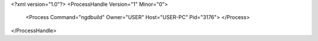 <?xml version="1.0"?>
<ProcessHandle Version="1" Minor="0">
    <Process Command="ngdbuild" Owner="USER" Host="USER-PC" Pid="3176">
    </Process>
</ProcessHandle>

